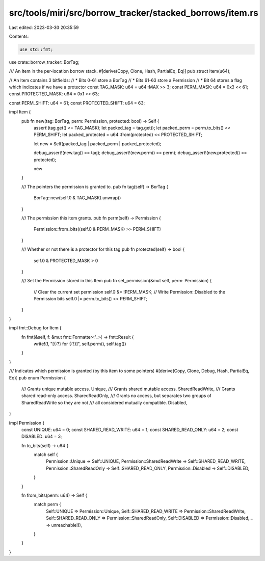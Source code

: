 src/tools/miri/src/borrow_tracker/stacked_borrows/item.rs
=========================================================

Last edited: 2023-03-30 20:35:59

Contents:

.. code-block:: rs

    use std::fmt;

use crate::borrow_tracker::BorTag;

/// An item in the per-location borrow stack.
#[derive(Copy, Clone, Hash, PartialEq, Eq)]
pub struct Item(u64);

// An Item contains 3 bitfields:
// * Bits 0-61 store a BorTag
// * Bits 61-63 store a Permission
// * Bit 64 stores a flag which indicates if we have a protector
const TAG_MASK: u64 = u64::MAX >> 3;
const PERM_MASK: u64 = 0x3 << 61;
const PROTECTED_MASK: u64 = 0x1 << 63;

const PERM_SHIFT: u64 = 61;
const PROTECTED_SHIFT: u64 = 63;

impl Item {
    pub fn new(tag: BorTag, perm: Permission, protected: bool) -> Self {
        assert!(tag.get() <= TAG_MASK);
        let packed_tag = tag.get();
        let packed_perm = perm.to_bits() << PERM_SHIFT;
        let packed_protected = u64::from(protected) << PROTECTED_SHIFT;

        let new = Self(packed_tag | packed_perm | packed_protected);

        debug_assert!(new.tag() == tag);
        debug_assert!(new.perm() == perm);
        debug_assert!(new.protected() == protected);

        new
    }

    /// The pointers the permission is granted to.
    pub fn tag(self) -> BorTag {
        BorTag::new(self.0 & TAG_MASK).unwrap()
    }

    /// The permission this item grants.
    pub fn perm(self) -> Permission {
        Permission::from_bits((self.0 & PERM_MASK) >> PERM_SHIFT)
    }

    /// Whether or not there is a protector for this tag
    pub fn protected(self) -> bool {
        self.0 & PROTECTED_MASK > 0
    }

    /// Set the Permission stored in this Item
    pub fn set_permission(&mut self, perm: Permission) {
        // Clear the current set permission
        self.0 &= !PERM_MASK;
        // Write Permission::Disabled to the Permission bits
        self.0 |= perm.to_bits() << PERM_SHIFT;
    }
}

impl fmt::Debug for Item {
    fn fmt(&self, f: &mut fmt::Formatter<'_>) -> fmt::Result {
        write!(f, "[{:?} for {:?}]", self.perm(), self.tag())
    }
}

/// Indicates which permission is granted (by this item to some pointers)
#[derive(Copy, Clone, Debug, Hash, PartialEq, Eq)]
pub enum Permission {
    /// Grants unique mutable access.
    Unique,
    /// Grants shared mutable access.
    SharedReadWrite,
    /// Grants shared read-only access.
    SharedReadOnly,
    /// Grants no access, but separates two groups of SharedReadWrite so they are not
    /// all considered mutually compatible.
    Disabled,
}

impl Permission {
    const UNIQUE: u64 = 0;
    const SHARED_READ_WRITE: u64 = 1;
    const SHARED_READ_ONLY: u64 = 2;
    const DISABLED: u64 = 3;

    fn to_bits(self) -> u64 {
        match self {
            Permission::Unique => Self::UNIQUE,
            Permission::SharedReadWrite => Self::SHARED_READ_WRITE,
            Permission::SharedReadOnly => Self::SHARED_READ_ONLY,
            Permission::Disabled => Self::DISABLED,
        }
    }

    fn from_bits(perm: u64) -> Self {
        match perm {
            Self::UNIQUE => Permission::Unique,
            Self::SHARED_READ_WRITE => Permission::SharedReadWrite,
            Self::SHARED_READ_ONLY => Permission::SharedReadOnly,
            Self::DISABLED => Permission::Disabled,
            _ => unreachable!(),
        }
    }
}


